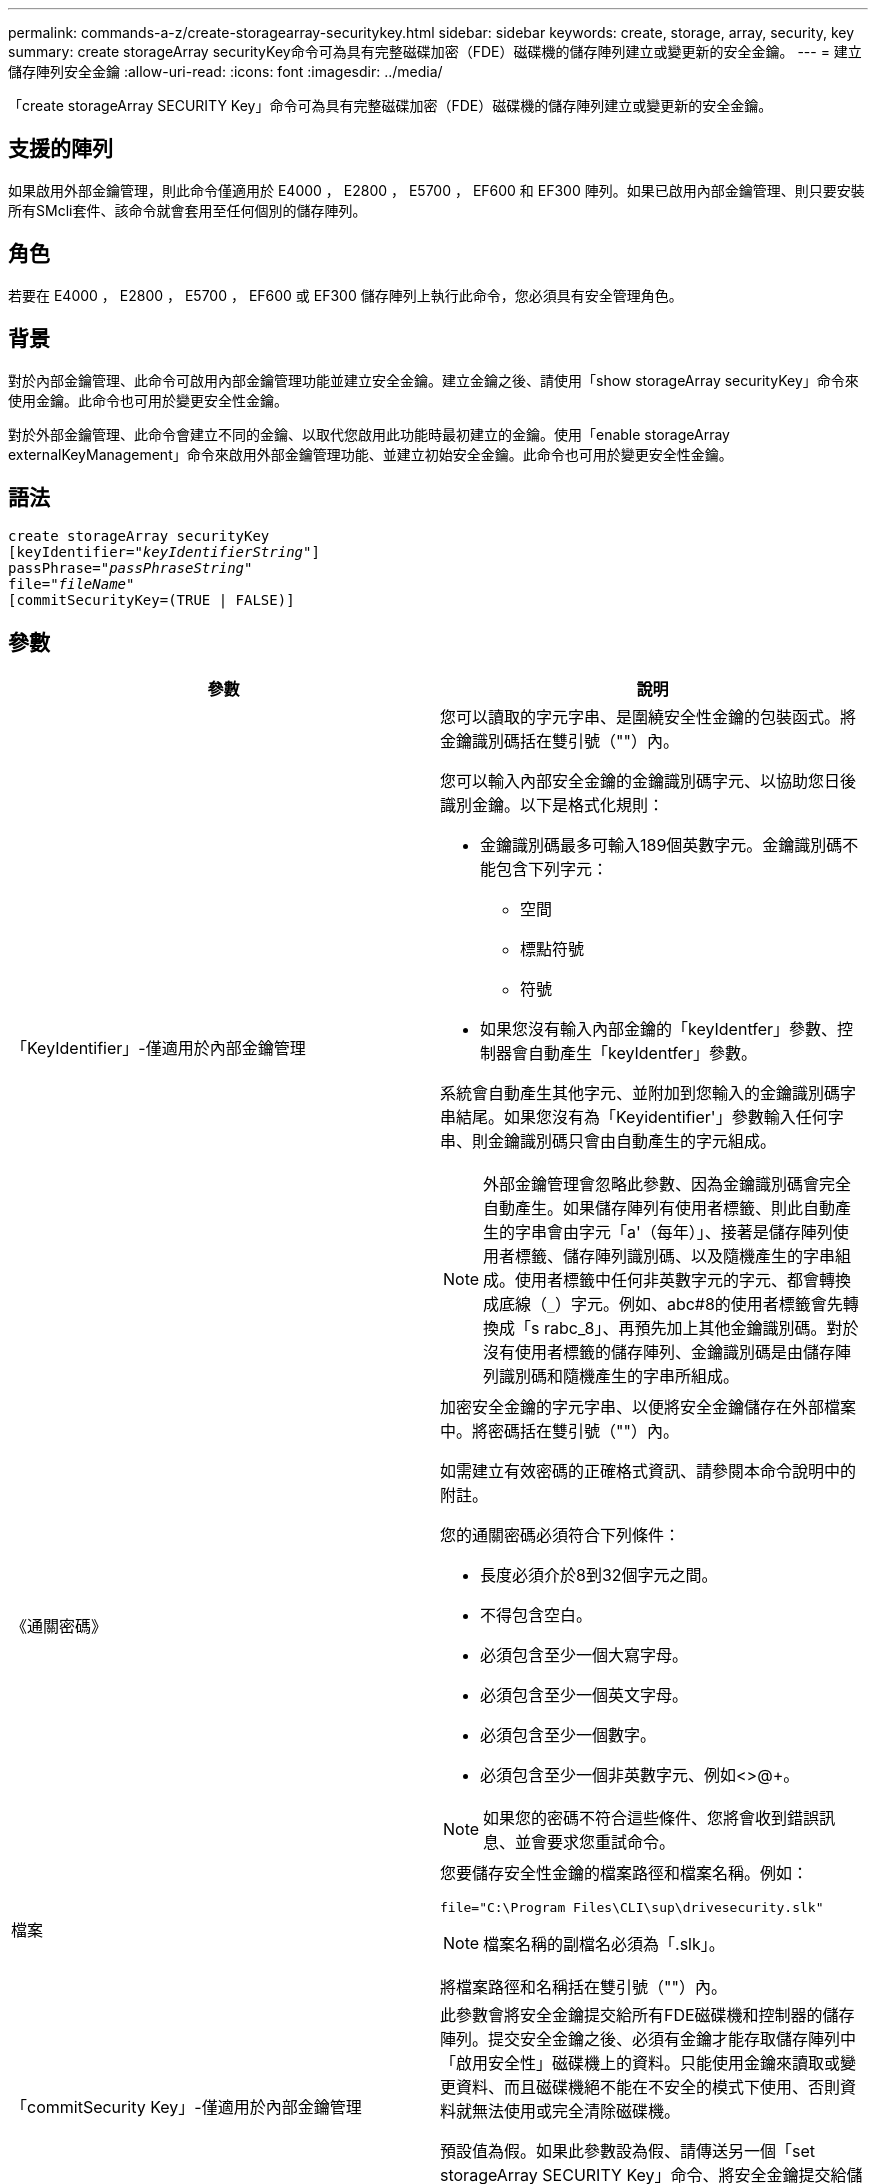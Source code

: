 ---
permalink: commands-a-z/create-storagearray-securitykey.html 
sidebar: sidebar 
keywords: create, storage, array, security, key 
summary: create storageArray securityKey命令可為具有完整磁碟加密（FDE）磁碟機的儲存陣列建立或變更新的安全金鑰。 
---
= 建立儲存陣列安全金鑰
:allow-uri-read: 
:icons: font
:imagesdir: ../media/


[role="lead"]
「create storageArray SECURITY Key」命令可為具有完整磁碟加密（FDE）磁碟機的儲存陣列建立或變更新的安全金鑰。



== 支援的陣列

如果啟用外部金鑰管理，則此命令僅適用於 E4000 ， E2800 ， E5700 ， EF600 和 EF300 陣列。如果已啟用內部金鑰管理、則只要安裝所有SMcli套件、該命令就會套用至任何個別的儲存陣列。



== 角色

若要在 E4000 ， E2800 ， E5700 ， EF600 或 EF300 儲存陣列上執行此命令，您必須具有安全管理角色。



== 背景

對於內部金鑰管理、此命令可啟用內部金鑰管理功能並建立安全金鑰。建立金鑰之後、請使用「show storageArray securityKey」命令來使用金鑰。此命令也可用於變更安全性金鑰。

對於外部金鑰管理、此命令會建立不同的金鑰、以取代您啟用此功能時最初建立的金鑰。使用「enable storageArray externalKeyManagement」命令來啟用外部金鑰管理功能、並建立初始安全金鑰。此命令也可用於變更安全性金鑰。



== 語法

[source, cli, subs="+macros"]
----
create storageArray securityKey
[keyIdentifier=pass:quotes[_"keyIdentifierString"_]]
passPhrase=pass:quotes[_"passPhraseString"_
file=_"fileName"_]
[commitSecurityKey=(TRUE | FALSE)]
----


== 參數

|===
| 參數 | 說明 


 a| 
「KeyIdentifier」-僅適用於內部金鑰管理
 a| 
您可以讀取的字元字串、是圍繞安全性金鑰的包裝函式。將金鑰識別碼括在雙引號（""）內。

您可以輸入內部安全金鑰的金鑰識別碼字元、以協助您日後識別金鑰。以下是格式化規則：

* 金鑰識別碼最多可輸入189個英數字元。金鑰識別碼不能包含下列字元：
+
** 空間
** 標點符號
** 符號


* 如果您沒有輸入內部金鑰的「keyIdentfer」參數、控制器會自動產生「keyIdentfer」參數。


系統會自動產生其他字元、並附加到您輸入的金鑰識別碼字串結尾。如果您沒有為「Keyidentifier'」參數輸入任何字串、則金鑰識別碼只會由自動產生的字元組成。

[NOTE]
====
外部金鑰管理會忽略此參數、因為金鑰識別碼會完全自動產生。如果儲存陣列有使用者標籤、則此自動產生的字串會由字元「a'（每年）」、接著是儲存陣列使用者標籤、儲存陣列識別碼、以及隨機產生的字串組成。使用者標籤中任何非英數字元的字元、都會轉換成底線（`_`）字元。例如、abc#8的使用者標籤會先轉換成「s rabc_8」、再預先加上其他金鑰識別碼。對於沒有使用者標籤的儲存陣列、金鑰識別碼是由儲存陣列識別碼和隨機產生的字串所組成。

====


 a| 
《通關密碼》
 a| 
加密安全金鑰的字元字串、以便將安全金鑰儲存在外部檔案中。將密碼括在雙引號（""）內。

如需建立有效密碼的正確格式資訊、請參閱本命令說明中的附註。

您的通關密碼必須符合下列條件：

* 長度必須介於8到32個字元之間。
* 不得包含空白。
* 必須包含至少一個大寫字母。
* 必須包含至少一個英文字母。
* 必須包含至少一個數字。
* 必須包含至少一個非英數字元、例如<>@+。


[NOTE]
====
如果您的密碼不符合這些條件、您將會收到錯誤訊息、並會要求您重試命令。

====


 a| 
檔案
 a| 
您要儲存安全性金鑰的檔案路徑和檔案名稱。例如：

[listing]
----
file="C:\Program Files\CLI\sup\drivesecurity.slk"
----
[NOTE]
====
檔案名稱的副檔名必須為「.slk」。

====
將檔案路徑和名稱括在雙引號（""）內。



 a| 
「commitSecurity Key」-僅適用於內部金鑰管理
 a| 
此參數會將安全金鑰提交給所有FDE磁碟機和控制器的儲存陣列。提交安全金鑰之後、必須有金鑰才能存取儲存陣列中「啟用安全性」磁碟機上的資料。只能使用金鑰來讀取或變更資料、而且磁碟機絕不能在不安全的模式下使用、否則資料就無法使用或完全清除磁碟機。

預設值為假。如果此參數設為假、請傳送另一個「set storageArray SECURITY Key」命令、將安全金鑰提交給儲存陣列。

|===


== 最低韌體層級

7.40、引進內部金鑰管理

8.40、推出外部金鑰管理
